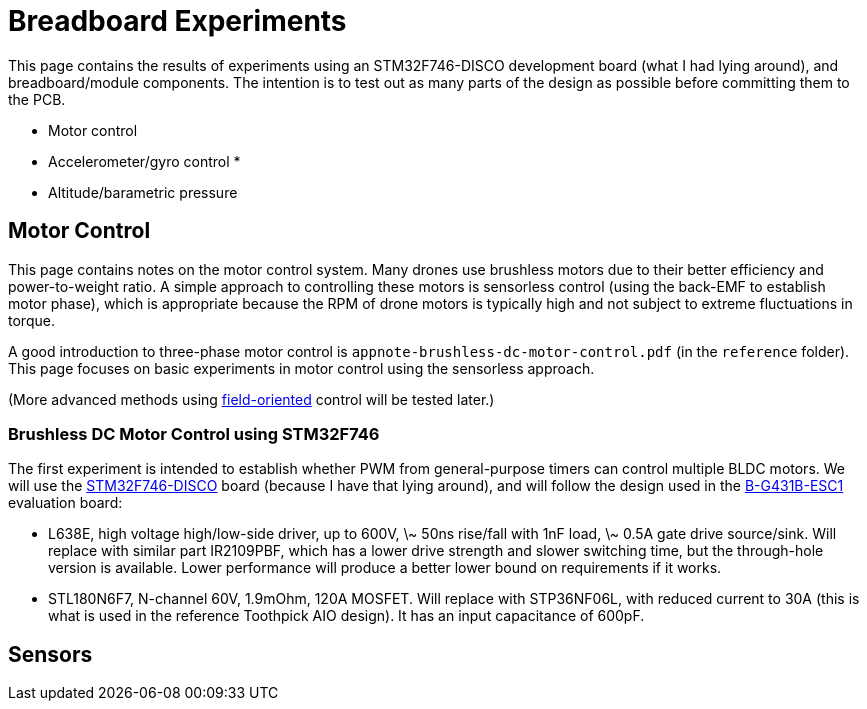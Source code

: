 = Breadboard Experiments

This page contains the results of experiments using an STM32F746-DISCO development board (what I had lying around), and breadboard/module components. The intention is to test out as many parts of the design as possible before committing them to the PCB.

* Motor control
* Accelerometer/gyro control
* 
* Altitude/barametric pressure

== Motor Control

This page contains notes on the motor control system. Many drones use brushless motors due to their better efficiency and power-to-weight ratio. A simple approach to controlling these motors is sensorless control (using the back-EMF to establish motor phase), which is appropriate because the RPM of drone motors is typically high and not subject to extreme fluctuations in torque.

A good introduction to three-phase motor control is `appnote-brushless-dc-motor-control.pdf` (in the `reference` folder). This page focuses on basic experiments in motor control using the sensorless approach.

(More advanced methods using https://cormack.xyz/FOC/[field-oriented] control will be tested later.)

=== Brushless DC Motor Control using STM32F746

The first experiment is intended to establish whether PWM from general-purpose timers can control multiple BLDC motors. We will use the https://www.st.com/en/evaluation-tools/32f746gdiscovery.html[STM32F746-DISCO] board (because I have that lying around), and will follow the design used in the https://www.st.com/en/evaluation-tools/b-g431b-esc1.html[B-G431B-ESC1] evaluation board:

* L638E, high voltage high/low-side driver, up to 600V, \~ 50ns rise/fall with 1nF load, \~ 0.5A gate drive source/sink. Will replace with similar part IR2109PBF, which has a lower drive strength and slower switching time, but the through-hole version is available. Lower performance will produce a better lower bound on requirements if it works.
* STL180N6F7, N-channel 60V, 1.9mOhm, 120A MOSFET. Will replace with STP36NF06L, with reduced current to 30A (this is what is used in the reference Toothpick AIO design). It has an input capacitance of 600pF.


== Sensors



